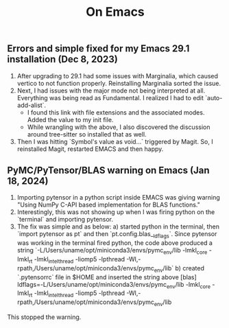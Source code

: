 #+title: On Emacs

** Errors and simple fixed for my Emacs 29.1 installation (Dec 8, 2023)
1) After upgrading to 29.1 had some issues with Marginalia, which caused vertico to not function properly. Reinstalling Marginalia sorted the issue.
2) Next, I had issues with the major mode not being interpreted at all. Everything was being read as Fundamental. I realized I had to edit `auto-add-alist`.
   - I found this link with file extensions and the associated modes. Added the value to my init file.
   - While wrangling with the above, I also discovered the discussion around tree-sitter so installed that as well.
3) Then I was hitting `Symbol's value as void...` triggered by Magit. So, I reinstalled Magit, restarted EMACS and then happy.

** PyMC/PyTensor/BLAS warning on Emacs (Jan 18, 2024)
1) Importing pytensor in a python script inside EMACS was giving warning "Using NumPy C-API based implementation for BLAS functions."
2) Interestingly, this was not showing up when I was firing python on the `terminal` and importing pytensor.
3) The fix was simple and as below:
   a) started python in the terminal, then `import pytensor as pt` and then `pt.config.blas__ldflags`. Since pytensor was working in the terminal fired python, the code above produced a string `-L/Users/uname/opt/miniconda3/envs/pymc_env/lib -lmkl_core -lmkl_rt -lmkl_intel_thread -liomp5 -lpthread -Wl,-rpath,/Users/uname/opt/miniconda3/envs/pymc_env/lib`
   b) created `.pytensorrc` file in $HOME and inserted the string above 
      [blas]
      ldflags=-L/Users/uname/opt/miniconda3/envs/pymc_env/lib -lmkl_core -lmkl_rt -lmkl_intel_thread -liomp5 -lpthread -Wl,-      rpath,/Users/uname/opt/miniconda3/envs/pymc_env/lib
This stopped the warning.
